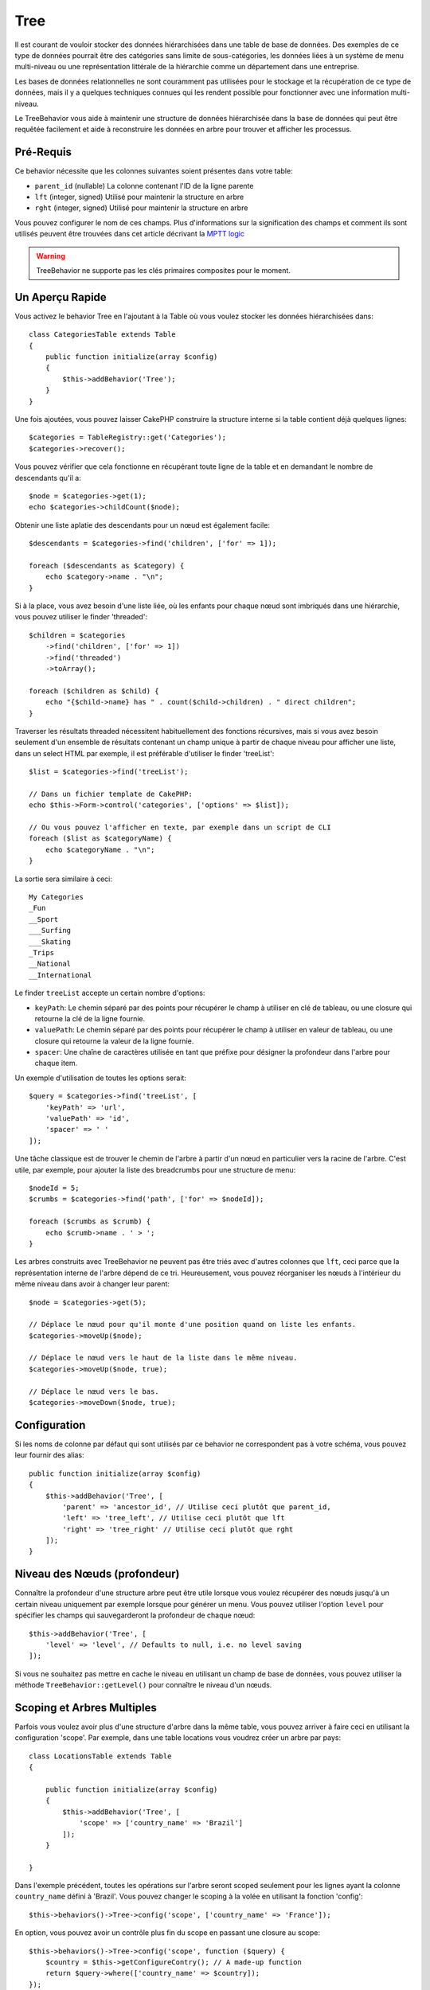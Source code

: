 Tree
####

.. php:namespace:: Cake\ORM\Behavior

.. php:class:: TreeBehavior

Il est courant de vouloir stocker des données hiérarchisées dans une table de
base de données. Des exemples de ce type de données pourrait être des catégories
sans limite de sous-catégories, les données liées à un système de menu
multi-niveau ou une représentation littérale de la hiérarchie comme un
département dans une entreprise.

Les bases de données relationnelles ne sont couramment pas utilisées pour le
stockage et la récupération de ce type de données, mais il y a quelques
techniques connues qui les rendent possible pour fonctionner avec une
information multi-niveau.

Le TreeBehavior vous aide à maintenir une structure de données hiérarchisée
dans la base de données qui peut être requêtée facilement et aide à reconstruire
les données en arbre pour trouver et afficher les processus.

Pré-Requis
==========

Ce behavior nécessite que les colonnes suivantes soient présentes dans votre
table:

- ``parent_id`` (nullable) La colonne contenant l'ID de la ligne parente
- ``lft`` (integer, signed) Utilisé pour maintenir la structure en arbre
- ``rght`` (integer, signed) Utilisé pour maintenir la structure en arbre

Vous pouvez configurer le nom de ces champs.
Plus d'informations sur la signification des champs et comment ils sont utilisés
peuvent être trouvées dans cet article décrivant la
`MPTT logic <http://www.sitepoint.com/hierarchical-data-database-2/>`_

.. warning::

    TreeBehavior ne supporte pas les clés primaires composites pour le moment.

Un Aperçu Rapide
================

Vous activez le behavior Tree en l'ajoutant à la Table où vous voulez stocker
les données hiérarchisées dans::

    class CategoriesTable extends Table
    {
        public function initialize(array $config)
        {
            $this->addBehavior('Tree');
        }
    }

Une fois ajoutées, vous pouvez laisser CakePHP construire la structure interne
si la table contient déjà quelques lignes::

    $categories = TableRegistry::get('Categories');
    $categories->recover();

Vous pouvez vérifier que cela fonctionne en récupérant toute ligne de la table
et en demandant le nombre de descendants qu'il a::

    $node = $categories->get(1);
    echo $categories->childCount($node);

Obtenir une liste aplatie des descendants pour un nœud est également facile::

    $descendants = $categories->find('children', ['for' => 1]);

    foreach ($descendants as $category) {
        echo $category->name . "\n";
    }

Si à la place, vous avez besoin d'une liste liée, où les enfants pour
chaque nœud sont imbriqués dans une hiérarchie, vous pouvez utiliser le
finder 'threaded'::

    $children = $categories
        ->find('children', ['for' => 1])
        ->find('threaded')
        ->toArray();

    foreach ($children as $child) {
        echo "{$child->name} has " . count($child->children) . " direct children";
    }

Traverser les résultats threaded nécessitent habituellement des fonctions
récursives, mais si vous avez besoin seulement d'un ensemble de résultats
contenant un champ unique à partir de chaque niveau pour afficher une liste,
dans un select HTML par exemple, il est préférable d'utiliser le finder
'treeList'::

    $list = $categories->find('treeList');

    // Dans un fichier template de CakePHP:
    echo $this->Form->control('categories', ['options' => $list]);

    // Ou vous pouvez l'afficher en texte, par exemple dans un script de CLI
    foreach ($list as $categoryName) {
        echo $categoryName . "\n";
    }

La sortie sera similaire à ceci::

    My Categories
    _Fun
    __Sport
    ___Surfing
    ___Skating
    _Trips
    __National
    __International

Le finder ``treeList`` accepte un certain nombre d'options:

* ``keyPath``: Le chemin séparé par des points pour récupérer le champ à
  utiliser en clé de tableau, ou une closure qui retourne la clé de la ligne
  fournie.
* ``valuePath``: Le chemin séparé par des points pour récupérer le champ à
  utiliser en valeur de tableau, ou une closure qui retourne la valeur de la
  ligne fournie.
* ``spacer``: Une chaîne de caractères utilisée en tant que préfixe pour
  désigner la profondeur dans l'arbre pour chaque item.

Un exemple d'utilisation de toutes les options serait::

    $query = $categories->find('treeList', [
        'keyPath' => 'url',
        'valuePath' => 'id',
        'spacer' => ' '
    ]);

Une tâche classique est de trouver le chemin de l'arbre à partir d'un nœud en
particulier vers la racine de l'arbre. C'est utile, par exemple, pour ajouter
la liste des breadcrumbs pour une structure de menu::

    $nodeId = 5;
    $crumbs = $categories->find('path', ['for' => $nodeId]);

    foreach ($crumbs as $crumb) {
        echo $crumb->name . ' > ';
    }

Les arbres construits avec TreeBehavior ne peuvent pas être triés avec d'autres
colonnes que ``lft``, ceci parce que la représentation interne de l'arbre
dépend de ce tri. Heureusement, vous pouvez réorganiser les nœuds à
l'intérieur du même niveau dans avoir à changer leur parent::

    $node = $categories->get(5);

    // Déplace le nœud pour qu'il monte d'une position quand on liste les enfants.
    $categories->moveUp($node);

    // Déplace le nœud vers le haut de la liste dans le même niveau.
    $categories->moveUp($node, true);

    // Déplace le nœud vers le bas.
    $categories->moveDown($node, true);

Configuration
=============

Si les noms de colonne par défaut qui sont utilisés par ce behavior ne
correspondent pas à votre schéma, vous pouvez leur fournir des alias::

    public function initialize(array $config)
    {
        $this->addBehavior('Tree', [
            'parent' => 'ancestor_id', // Utilise ceci plutôt que parent_id,
            'left' => 'tree_left', // Utilise ceci plutôt que lft
            'right' => 'tree_right' // Utilise ceci plutôt que rght
        ]);
    }

Niveau des Nœuds (profondeur)
=============================

Connaître la profondeur d'une structure arbre peut être utile lorsque vous
voulez récupérer des nœuds jusqu'à un certain niveau uniquement par exemple
lorsque pour générer un menu. Vous pouvez utiliser l'option ``level`` pour
spécifier les champs qui sauvegarderont la profondeur de chaque nœud::

    $this->addBehavior('Tree', [
        'level' => 'level', // Defaults to null, i.e. no level saving
    ]);

Si vous ne souhaitez pas mettre en cache le niveau en utilisant un champ
de base de données, vous pouvez utiliser la méthode ``TreeBehavior::getLevel()``
pour connaître le niveau d'un nœuds.

Scoping et Arbres Multiples
===========================

Parfois vous voulez avoir plus d'une structure d'arbre dans la même table, vous
pouvez arriver à faire ceci en utilisant la configuration 'scope'. Par exemple,
dans une table locations vous voudrez créer un arbre par pays::

    class LocationsTable extends Table
    {

        public function initialize(array $config)
        {
            $this->addBehavior('Tree', [
                'scope' => ['country_name' => 'Brazil']
            ]);
        }

    }

Dans l'exemple précédent, toutes les opérations sur l'arbre seront scoped
seulement pour les lignes ayant la colonne ``country_name`` défini à 'Brazil'.
Vous pouvez changer le scoping à la volée en utilisant la fonction 'config'::

    $this->behaviors()->Tree->config('scope', ['country_name' => 'France']);

En option, vous pouvez avoir un contrôle plus fin du scope en passant une
closure au scope::

    $this->behaviors()->Tree->config('scope', function ($query) {
        $country = $this->getConfigureContry(); // A made-up function
        return $query->where(['country_name' => $country]);
    });

Récupération avec un Tri Personnalisé du Champ
==============================================

.. versionadded:: 3.0.14

Par défaut, recover() trie les items en utilisant la clé primaire. Ceci
fonctionne bien s'il s'agit d'une colonne numérique (avec incrémentation auto),
mais cela peut entraîner des résultats étranges si vous utilisez les UUIDs.

Si vous avez besoin de tri personnalisé pour la récupération, vous pouvez
définir une clause order personnalisée dans votre config::

        $this->addBehavior('Tree', [
            'recoverOrder' => ['country_name' => 'DESC'],
        ]);

Sauvegarder les Données Hiérarchisées
=====================================

Quand vous utilisez le behavior Tree, vous n'avez habituellement pas besoin
de vous soucier de la représentation interne de la structure hiérarchisée. Les
positions où les nœuds sont placés dans l'arbre se déduisent de la colonne
'parent_id' dans chacune de vos entities::

    $aCategory = $categoriesTable->get(10);
    $aCategory->parent_id = 5;
    $categoriesTable->save($aCategory);

Fournir des ids de parent non existant lors de la sauvegarde ou tenter de
créer une boucle dans l'arbre (faire un nœud enfant de lui-même) va lancer
une exception.

Vous pouvez faire un nœud à la racine de l'arbre en configurant la colonne
'parent_id' à null::

    $aCategory = $categoriesTable->get(10);
    $aCategory->parent_id = null;
    $categoriesTable->save($aCategory);

Les enfants pour un nouveau nœud à la racine seront préservés.

Supprimer les Nœuds
===================

Supprimer un nœud et tout son sous-arbre (tout enfant qu'il peut avoir à tout
niveau dans l'arbre) est facile::

    $aCategory = $categoriesTable->get(10);
    $categoriesTable->delete($aCategory);

TreeBehavior va s'occuper de toutes les opérations internes de suppression.
Il est aussi possible de supprimer seulement un nœud et de réassigner tous les
enfants au nœud parent immédiatement supérieur dans l'arbre::

    $aCategory = $categoriesTable->get(10);
    $categoriesTable->removeFromTree($aCategory);
    $categoriesTable->delete($aCategory);

Tous les nœuds enfant seront conservés et un nouveau parent leur sera assigné.

La suppression d'un noeud est basée sur les valeurs lft et rght de l'entity.
C'est important de le noter quand on fait une boucle des différents enfants
d'un noeud pour des suppressions conditionnelles::

    $descendants = $teams->find('children', ['for' => 1]);

    foreach ($descendants as $descendant) {
        $team = $teams->get($descendant->id); // cherche l'objet entity mis à jour
        if ($team->expired) {
            $teams->delete($team); // la suppression re-trie les entrées lft et rght de la base de données
        }
    }

TreeBehavior re-trie les valeurs lft et rght des enregistrements de la table
quand un noeud est supprimé. Telles quelles, les valeurs lft et rght des
entities dans ``$descendants`` (sauvegardées avant l'opération de suppression)
seront erronées. Les entities devront être chargées et modifiées à la volée
pour éviter les incohérences dans la table.
